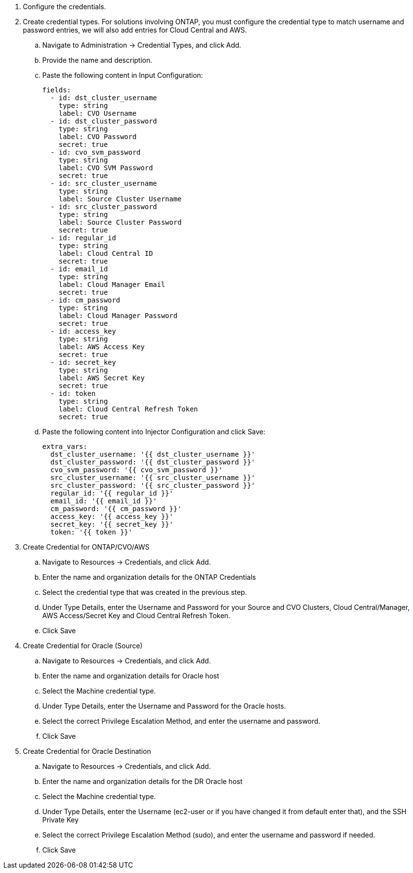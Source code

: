 
. Configure the credentials.
. Create credential types. For solutions involving ONTAP, you must configure the credential type to match username and password entries, we will also add entries for Cloud Central and AWS.
.. Navigate to Administration → Credential Types, and click Add.
.. Provide the name and description.
.. Paste the following content in Input Configuration:
+

[source, cli]
fields:
  - id: dst_cluster_username
    type: string
    label: CVO Username
  - id: dst_cluster_password
    type: string
    label: CVO Password
    secret: true
  - id: cvo_svm_password
    type: string
    label: CVO SVM Password
    secret: true
  - id: src_cluster_username
    type: string
    label: Source Cluster Username
  - id: src_cluster_password
    type: string
    label: Source Cluster Password
    secret: true
  - id: regular_id
    type: string
    label: Cloud Central ID
    secret: true
  - id: email_id
    type: string
    label: Cloud Manager Email
    secret: true
  - id: cm_password
    type: string
    label: Cloud Manager Password
    secret: true
  - id: access_key
    type: string
    label: AWS Access Key
    secret: true
  - id: secret_key
    type: string
    label: AWS Secret Key
    secret: true
  - id: token
    type: string
    label: Cloud Central Refresh Token
    secret: true


.. Paste the following content into Injector Configuration and click Save:
+

[source, cli]
extra_vars:
  dst_cluster_username: '{{ dst_cluster_username }}'
  dst_cluster_password: '{{ dst_cluster_password }}'
  cvo_svm_password: '{{ cvo_svm_password }}'
  src_cluster_username: '{{ src_cluster_username }}'
  src_cluster_password: '{{ src_cluster_password }}'
  regular_id: '{{ regular_id }}'
  email_id: '{{ email_id }}'
  cm_password: '{{ cm_password }}'
  access_key: '{{ access_key }}'
  secret_key: '{{ secret_key }}'
  token: '{{ token }}'

. Create Credential for ONTAP/CVO/AWS
.. Navigate to Resources → Credentials, and click Add.
.. Enter the name and organization details for the ONTAP Credentials
.. Select the credential type that was created in the previous step.
.. Under Type Details, enter the Username and Password for your Source and CVO Clusters, Cloud Central/Manager, AWS Access/Secret Key and Cloud Central Refresh Token.
.. Click Save

. Create Credential for Oracle (Source)
.. Navigate to Resources → Credentials, and click Add.
.. Enter the name and organization details for Oracle host
.. Select the Machine credential type.
.. Under Type Details, enter the Username and Password for the Oracle hosts.
.. Select the correct Privilege Escalation Method, and enter the username and password.
.. Click Save

. Create Credential for Oracle Destination
.. Navigate to Resources → Credentials, and click Add.
.. Enter the name and organization details for the DR Oracle host
.. Select the Machine credential type.
.. Under Type Details, enter the Username (ec2-user or if you have changed it from default enter that), and the SSH Private Key
.. Select the correct Privilege Escalation Method (sudo), and enter the username and password if needed.
.. Click Save
